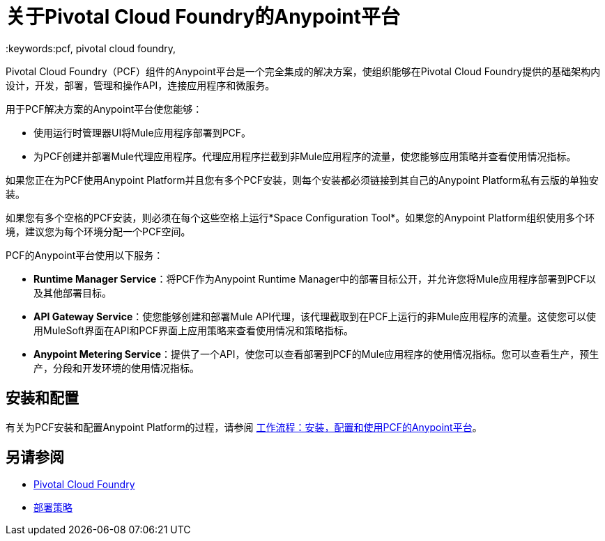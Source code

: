 = 关于Pivotal Cloud Foundry的Anypoint平台
:keywords:pcf, pivotal cloud foundry,

Pivotal Cloud Foundry（PCF）组件的Anypoint平台是一个完全集成的解决方案，使组织能够在Pivotal Cloud Foundry提供的基础架构内设计，开发，部署，管理和操作API，连接应用程序和微服务。

用于PCF解决方案的Anypoint平台使您能够：

* 使用运行时管理器UI将Mule应用程序部署到PCF。
* 为PCF创建并部署Mule代理应用程序。代理应用程序拦截到非Mule应用程序的流量，使您能够应用策略并查看使用情况指标。

如果您正在为PCF使用Anypoint Platform并且您有多个PCF安装，则每个安装都必须链接到其自己的Anypoint Platform私有云版的单独安装。

如果您有多个空格的PCF安装，则必须在每个这些空格上运行*Space Configuration Tool*。如果您的Anypoint Platform组织使用多个环境，建议您为每个环境分配一个PCF空间。

PCF的Anypoint平台使用以下服务：

*  **Runtime Manager Service**：将PCF作为Anypoint Runtime Manager中的部署目标公开，并允许您将Mule应用程序部署到PCF以及其他部署目标。

*  **API Gateway Service**：使您能够创建和部署Mule API代理，该代理截取到在PCF上运行的非Mule应用程序的流量。这使您可以使用MuleSoft界面在API和PCF界面上应用策略来查看使用情况和策略指标。

*  **Anypoint Metering Service**：提供了一个API，使您可以查看部署到PCF的Mule应用程序的使用情况指标。您可以查看生产，预生产，分段和开发环境的使用情况指标。


== 安装和配置

有关为PCF安装和配置Anypoint Platform的过程，请参阅 link:pcf-workflow[工作流程：安装，配置和使用PCF的Anypoint平台]。

== 另请参阅

*  link:https://pivotal.io/platform[Pivotal Cloud Foundry]
*  link:/runtime-manager/deployment-strategies[部署策略]

